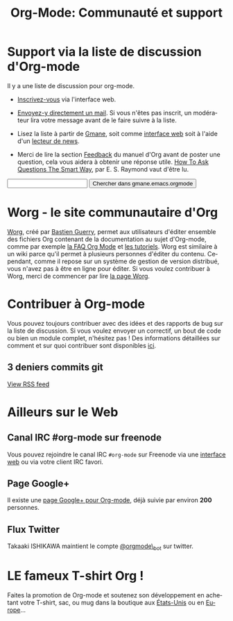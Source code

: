 #+TITLE: Org-Mode: Communauté et support
#+AUTHOR: Bastien
#+LANGUAGE:  fr
#+OPTIONS:   H:3 num:nil toc:nil \n:nil @:t ::t |:t ^:t *:t TeX:t author:nil <:t LaTeX:t
#+KEYWORDS:  Org Emacs outline planneur note publication projet text brut LaTeX HTML
#+DESCRIPTION: Org: un mode Emacs pour la prise de notes, la planification et la publication
#+STYLE:     <base href="http://orgmode.org/fr/" />
#+STYLE:     <link rel="icon" type="image/png" href="http://orgmode.org/org-mode-unicorn.png" />
#+STYLE:     <link rel="stylesheet" href="http://orgmode.org/org.css" type="text/css" />

* Support via la liste de discussion d'Org-mode
   :PROPERTIES:
   :ID:       0B280B26-A3AB-4E5C-B4EE-B7FFC52C4D26
   :END:

Il y a une liste de discussion pour org-mode.

- [[http://lists.gnu.org/mailman/listinfo/emacs-orgmode][Inscrivez-vous]] via l'interface web.

- [[mailto:emacs-orgmode@gnu.org][Envoyez-y directement un mail]].  Si vous n'êtes pas inscrit, un modérateur
  lira votre message avant de le faire suivre à la liste.

- Lisez la liste à partir de [[http://www.gmane.org][Gmane]], soit comme [[http://news.gmane.org/gmane.emacs.orgmode][interface web]] soit à l'aide
  d'un [[news://news.gmane.org/gmane.emacs.orgmode][lecteur de news]].

- Merci de lire la section [[http://orgmode.org/manual/Feedback.html][Feedback]] du manuel d'Org avant de poster une
  question, cela vous aidera à obtenir une réponse utile.  [[http://www.catb.org/esr/faqs/smart-questions.html][How To Ask
  Questions The Smart Way]], par E. S. Raymond vaut d'être lu.

#+begin_html
<form method="get" action="http://search.gmane.org/">
<input type="text" name="query" />
<input type="hidden" name="group" value="gmane.emacs.orgmode" />
<input type="submit" value="Chercher dans gmane.emacs.orgmode" />
</form>
#+end_html

* Worg - le site communautaire d'Org

[[http://orgmode.org/worg/][Worg]], créé par [[http://www.cognition.ens.fr/~guerry/][Bastien Guerry]], permet aux utilisateurs d'éditer ensemble
des fichiers Org contenant de la documentation au sujet d'Org-mode, comme
par exemple [[http://orgmode.org/worg/org-faq.php][la FAQ Org Mode]] et [[http://orgmode.org/worg/org-tutorials/index.php][les tutoriels]].  Worg est similaire à un wiki
parce qu'il permet à plusieurs personnes d'éditer du contenu.  Cependant,
comme il repose sur un système de gestion de version distribué, vous n'avez
pas à être en ligne pour éditer.  Si vous voulez contribuer à Worg, merci
de commencer par lire [[http://orgmode.org/worg/][la page Worg]].

* Contribuer à Org-mode

Vous pouvez toujours contribuer avec des idées et des rapports de bug sur
la liste de discussion.  Si vous voulez envoyer un correctif, un bout de
code ou bien un module complet, n'hésitez pas  !  Des informations
détaillées sur comment et sur quoi contribuer sont disponibles [[http://orgmode.org/worg/org-contribute.php][ici]].

** 3 deniers commits git

#+begin_html
<script language="JavaScript" src="http://feed2js.org//feed2js.php?src=http%3A%2F%2Forgmode.org%2Fw%2F%3Fp%3Dorg-mode.git%3Ba%3Drss%3Bopt%3D--no-merges&num=3&au=y&date=y&targ=y&utf=y&css=feed"  charset="UTF-8" type="text/javascript"></script>

<noscript>
<a href="http://feed2js.org//feed2js.php?src=http%3A%2F%2Forgmode.org%2Fw%2F%3Fp%3Dorg-mode.git%3Ba%3Drss%3Bopt%3D--no-merges&num=3&au=y&date=y&targ=y&utf=y&css=feed&html=y">View RSS feed</a>
</noscript>
#+end_html

* Ailleurs sur le Web

** Canal IRC #org-mode sur freenode

Vous pouvez rejoindre le canal IRC =#org-mode= sur Freenode via une
[[http://webchat.freenode.net/][interface web]] ou via votre client IRC favori.

** Page Google+

Il existe une [[https://plus.google.com/b/102778904320752967064/][page Google+ pour Org-mode]], déjà suivie par environ *200*
personnes.

** Flux Twitter 

Takaaki ISHIKAWA maintient le compte [[https://twitter.com/#!/orgmode_bot][@orgmode\_bot]] sur twitter.

#+begin_html
<script src="http://widgets.twimg.com/j/2/widget.js"></script>
<script>
new TWTR.Widget({
  version: 2,
  type: 'profile',
  rpp: 4,
  interval: 30000,
  width: 500,
  height: 200,
  theme: {
    shell: {
      background: '#dfe0e3',
      color: '#ffffff'
    },
    tweets: {
      background: '#ffffff',
      color: '#615161',
      links: '#7a0a2b'
    }
  },
  features: {
    scrollbar: false,
    loop: false,
    live: false,
    behavior: 'all'
  }
}).render().setUser('orgmode_bot').start();
</script>
#+end_html




* LE fameux T-shirt Org !

#+HTML: <img src="http://orgmode.org/img/shirts.jpg" style="border:1px solid black; width:200px" alt="http://orgmode.org/img/shirts.jpg" />

Faites la promotion de Org-mode et soutenez son développement en achetant
votre T-shirt, sac, ou mug dans la boutique aux [[http://orgmode.spreadshirt.com][États-Unis]] ou en [[http://orgmode.spreadshirt.de][Europe]]...
